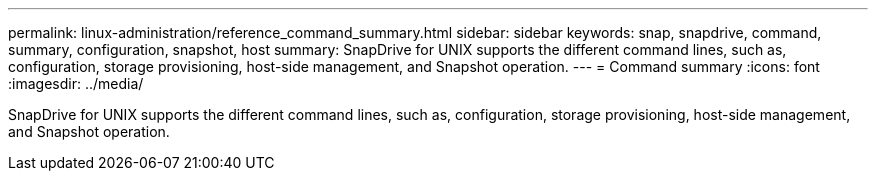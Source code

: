 ---
permalink: linux-administration/reference_command_summary.html
sidebar: sidebar
keywords: snap, snapdrive, command, summary, configuration, snapshot, host
summary: SnapDrive for UNIX supports the different command lines, such as, configuration, storage provisioning, host-side management, and Snapshot operation.
---
= Command summary
:icons: font
:imagesdir: ../media/

[.lead]
SnapDrive for UNIX supports the different command lines, such as, configuration, storage provisioning, host-side management, and Snapshot operation.
